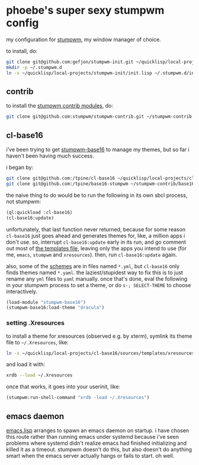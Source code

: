 * phoebe's super sexy stumpwm config

  my configuration for [[https://stumpwm.github.io][stumpwm]], my window manager of choice.

  to install, do:

  #+BEGIN_SRC sh
  git clone git@github.com:gefjon/stumpwm-init.git ~/quicklisp/local-projects/stumpwm-init
  mkdir -p ~/.stumpwm.d
  ln -s ~/quicklisp/local-projects/stumpwm-init/init.lisp ~/.stumpwm.d/init.lisp
  #+END_SRC

** contrib

   to install the [[https://github.com/stumpwm/stumpwm-contrib][stumpwm contrib modules]], do:

   #+BEGIN_SRC sh
  git clone git@github.com:stumpwm/stumpwm-contrib.git ~/stumpwm-contrib
   #+END_SRC

** cl-base16
   i've been trying to get [[https://github.com/tpine/base16-stumpwm][stumpwm-base16]] to manage my themes, but so far i
   haven't been having much success.

   i began by:

   #+BEGIN_SRC sh
     git clone git@github.com:/tpine/cl-base16 ~/quicklisp/local-projects/cl-base16
     git clone git@github.com:/tpine/base16-stumpwm ~/stumpwm-contrib/base16-stumpwm
   #+END_SRC

   the naive thing to do would be to run the following in its own sbcl process,
   not stumpwm:

   #+BEGIN_SRC lisp
     (ql:quickload :cl-base16)
     (cl-base16:update)
   #+END_SRC

   unfortunately, that last function never returned, because for some reason
   ~cl-base16~ just goes ahead and generates themes for, like, a million apps i
   don't use. so, interrupt ~cl-base16:update~ early in its run, and go comment
   out most of [[file:~/quicklisp/local-projects/cl-base16/sources/templates/list.yaml][the templates file]], leaving only the apps you intend to use (for
   me, ~emacs~, ~stumpwm~ and ~xresources~). then, run ~cl-base16:update~
   again.

   also, some of the [[file:~/quicklisp/local-projects/cl-base16/sources/schemes/][schemes]] are in files named ~*.yml~, but ~cl-base16~ only
   finds themes named ~*.yaml~. the laziest/stupidest way to fix this is to just
   rename any ~yml~ files to ~yaml~ manually. once that's done, eval the following
   in your stumpwm process to set a theme, or do =s-; SELECT-THEME= to choose
   interactively.

   #+BEGIN_SRC lisp
     (load-module "stumpwm-base16")
     (stumpwm-base16:load-theme "dracula")
   #+END_SRC
*** setting .Xresources
    to install a theme for xresources (observed e.g. by xterm), symlink its
    theme file to ~~/.Xresources~, like:
    #+BEGIN_SRC sh
      ln -s ~/quicklisp/local-projects/cl-base16/sources/templates/xresources/xresources/base16-dracula-256.Xresources ~/.Xresources
    #+END_SRC
    and load it with:
    #+BEGIN_SRC sh
      xrdb --load ~/.Xresources
    #+END_SRC
    once that works, it goes into your userinit, like:
    #+BEGIN_SRC lisp
      (stumpwm:run-shell-command "xrdb -load ~/.Xresources")
    #+END_SRC
** emacs daemon
   [[file:src/emacs.lisp][emacs.lisp]] arranges to spawn an emacs daemon on startup. i have chosen this
   route rather than running emacs under systemd because i've seen problems
   where systemd didn't realize emacs had finished initializing and killed it
   as a timeout. stumpwm doesn't do this, but also doesn't do anything smart
   when the emacs server actually hangs or fails to start. oh well.
